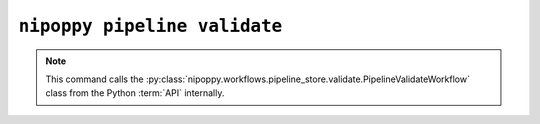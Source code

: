 ``nipoppy pipeline validate``
=============================

.. note::
   This command calls the :py:class:`nipoppy.workflows.pipeline_store.validate.PipelineValidateWorkflow` class from the Python :term:`API` internally.

.. click:: nipoppy.cli.pipeline_catalog:pipeline_validate
   :prog: nipoppy pipeline validate
